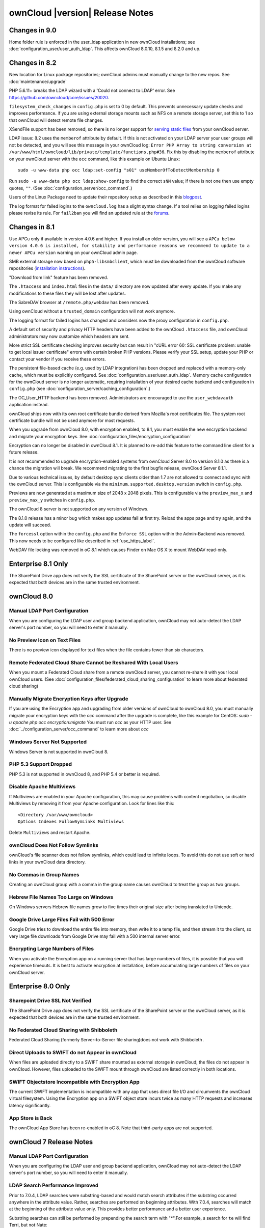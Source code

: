 ================================
ownCloud |version| Release Notes
================================

Changes in 9.0
--------------

Home folder rule is enforced in the user_ldap application in new ownCloud installations; see :doc:`configuration_user/user_auth_ldap`. This affects ownCloud 8.0.10, 8.1.5 and 8.2.0 and up.

Changes in 8.2
--------------

New location for Linux package repositories; ownCloud admins must manually 
change to the new repos. See :doc:`maintenance/upgrade`

PHP 5.6.11+ breaks the LDAP wizard with a 'Could not connect to LDAP' error. See https://github.com/owncloud/core/issues/20020. 

``filesystem_check_changes`` in ``config.php`` is set to 0 by default. This 
prevents unnecessary update checks and improves performance. If you are using 
external storage mounts such as NFS on a remote storage server, set this to 1 
so that ownCloud will detect remote file changes.

XSendFile support has been removed, so there is no longer support for `serving 
static files
<https://doc.owncloud.org/server/8.1/admin_manual/configuration_files/
serving_static_files_configuration.html>`_ from your ownCloud server.

LDAP issue: 8.2 uses the ``memberof`` attribute by default. If this is not 
activated on your LDAP server your user groups will not be detected, and you 
will see this message in your ownCloud log: ``Error PHP Array to string 
conversion at /var/www/html/owncloud/lib/private/template/functions.php#36``. 
Fix this by disabling the ``memberof`` attribute on your ownCloud server with 
the ``occ`` command, like this example on Ubuntu Linux::

 sudo -u www-data php occ ldap:set-config "s01" useMemberOfToDetectMembership 0
 
Run ``sudo -u www-data php occ ldap:show-config`` to find the correct ``sNN`` 
value; if there is not one then use empty quotes, ``""``. (See 
:doc:`configuration_server/occ_command`.)

Users of the Linux Package need to update their repository setup as described
in this `blogpost <https://owncloud.org/blog/upgrading-to-owncloud-server-8-2/>`_.

The log format for failed logins to the ``owncloud.log`` has a slight syntax change.
If a tool relies on logging failed logins please revise its rule. For ``fail2ban``
you will find an updated rule at the `forums <https://forum.owncloud.org/viewtopic.
php?f=8&t=28678>`_.

Changes in 8.1
--------------

Use APCu only if available in version 4.0.6 and higher. If you install an older version, you will see a ``APCu below version 4.0.6 is installed, for stability and performance reasons we recommend to update to a newer APCu version`` warning on your ownCloud admin page.

SMB external storage now based on ``php5-libsmbclient``, which must be downloaded 
from the ownCloud software repositories (`installation instructions 
<https://software.opensuse.org/download.html?project=isv%3AownCloud%3Acommunity% 
3A8.1&package=php5-libsmbclient>`_).
  
"Download from link" feature has been removed.

The ``.htaccess`` and ``index.html`` files in the ``data/`` directory are now 
updated after every update. If you make any modifications to these files they 
will be lost after updates.

The SabreDAV browser at ``/remote.php/webdav`` has been removed.

Using ownCloud without a ``trusted_domain`` configuration will not work anymore.

The logging format for failed logins has changed and considers now the proxy 
configuration in ``config.php``.

A default set of security and privacy HTTP headers have been added to the 
ownCloud ``.htaccess`` file, and ownCloud administrators may now customize which 
headers are sent.

More strict SSL certificate checking improves security but can result in
"cURL error 60: SSL certificate problem: unable to get local issuer certificate"
errors with certain broken PHP versions. Please verify your SSL setup, update your
PHP or contact your vendor if you receive these errors.

The persistent file-based cache (e.g. used by LDAP integration) has been dropped and 
replaced with a memory-only cache, which must be explicitly configured. See 
:doc:`configuration_user/user_auth_ldap`. Memory cache configuration for the 
ownCloud server is no longer automatic, requiring installation of 
your desired cache backend and configuration in 
``config.php`` (see :doc:`configuration_server/caching_configuration`.) 

The OC_User_HTTP backend has been removed. Administrators are encouraged to use 
the ``user_webdavauth`` application instead.

ownCloud ships now with its own root certificate bundle derived from Mozilla's 
root certificates file. The system root certificate bundle will not be used 
anymore for most requests.
  
When you upgrade from ownCloud 8.0, with encryption enabled, to 8.1, you must 
enable the new encryption backend and migrate your encryption keys. See 
:doc:`configuration_files/encryption_configuration`

Encryption can no longer be disabled in ownCloud 8.1. It is planned to re-add
this feature to the command line client for a future release.

It is not recommended to upgrade encryption-enabled systems from ownCloud Server 8.0
to version 8.1.0 as there is a chance the migration will break. We recommend 
migrating to the first bugfix release, ownCloud Server 8.1.1.

Due to various technical issues, by default desktop sync clients older than 
1.7 are not allowed to connect and sync with the ownCloud server. This is 
configurable via the ``minimum.supported.desktop.version`` switch in 
``config.php``.

Previews are now generated at a maximum size of 2048 x 2048 pixels. This is configurable
via the ``preview_max_x`` and ``preview_max_y`` switches in ``config.php``.

The ownCloud 8 server is not supported on any version of Windows.

The 8.1.0 release has a minor bug which makes app updates fail at first try. Reload the
apps page and try again, and the update will succeed.

The ``forcessl`` option within the ``config.php`` and the ``Enforce SSL`` option 
within the Admin-Backend was removed. This now needs to be configured like 
described in :ref:`use_https_label`.

WebDAV file locking was removed in oC 8.1 which causes Finder on Mac OS X to mount WebDAV read-only.

Enterprise 8.1 Only
-------------------

The SharePoint Drive app does not verify the SSL certificate of the SharePoint 
server or the ownCloud server, as it is expected that both devices are in the 
same trusted environment.

ownCloud 8.0
------------

Manual LDAP Port Configuration
^^^^^^^^^^^^^^^^^^^^^^^^^^^^^^

When you are configuring the LDAP user and group backend application, ownCloud 
may not auto-detect the LDAP server's port number, so you will need to enter it 
manually.

.. https://github.com/owncloud/core/pull/16748

No Preview Icon on Text Files
^^^^^^^^^^^^^^^^^^^^^^^^^^^^^

There is no preview icon displayed for text files when the file contains fewer than six characters.

.. https://github.com/owncloud/core/issues/16556#event-316503097

Remote Federated Cloud Share Cannot be Reshared With Local Users
^^^^^^^^^^^^^^^^^^^^^^^^^^^^^^^^^^^^^^^^^^^^^^^^^^^^^^^^^^^^^^^^

When you mount a Federated Cloud share from a remote ownCloud server, you cannot re-share it with your local ownCloud users. (See :doc:`configuration_files/federated_cloud_sharing_configuration` to learn more about federated cloud sharing)

Manually Migrate Encryption Keys after Upgrade
^^^^^^^^^^^^^^^^^^^^^^^^^^^^^^^^^^^^^^^^^^^^^^

If you are using the Encryption app and upgrading from older versions of 
ownCloud to ownCloud 8.0, you must manually migrate your encryption keys with 
the *occ* command after the upgrade is complete, like this example for CentOS: 
*sudo -u apache php occ encryption:migrate* You must run *occ* as your HTTP 
user. See :doc:`../configuration_server/occ_command` to learn more about *occ*

Windows Server Not Supported
^^^^^^^^^^^^^^^^^^^^^^^^^^^^

Windows Server is not supported in ownCloud 8.

PHP 5.3 Support Dropped
^^^^^^^^^^^^^^^^^^^^^^^

PHP 5.3 is not supported in ownCloud 8, and PHP 5.4 or better is required.

Disable Apache Multiviews
^^^^^^^^^^^^^^^^^^^^^^^^^

If Multiviews are enabled in your Apache configuration, this may cause problems 
with content negotiation, so disable Multiviews by removing it from your Apache 
configuration. Look for lines like this:: 

 <Directory /var/www/owncloud>
 Options Indexes FollowSymLinks Multiviews
 
Delete ``Multiviews`` and restart Apache.

.. https://github.com/owncloud/core/issues/9039

ownCloud Does Not Follow Symlinks
^^^^^^^^^^^^^^^^^^^^^^^^^^^^^^^^^

ownCloud's file scanner does not follow symlinks, which could lead to 
infinite loops. To avoid this do not use soft or hard links in your ownCloud 
data directory.

.. https://github.com/owncloud/core/issues/8976

No Commas in Group Names
^^^^^^^^^^^^^^^^^^^^^^^^

Creating an ownCloud group with a comma in the group name causes ownCloud to 
treat the group as two groups.

.. https://github.com/owncloud/core/issues/10983

Hebrew File Names Too Large on Windows
^^^^^^^^^^^^^^^^^^^^^^^^^^^^^^^^^^^^^^

On Windows servers Hebrew file names grow to five times their original size 
after being translated to Unicode.

.. https://github.com/owncloud/core/issues/8938

Google Drive Large Files Fail with 500 Error
^^^^^^^^^^^^^^^^^^^^^^^^^^^^^^^^^^^^^^^^^^^^

Google Drive tries to download the entire file into memory, then write it to a 
temp file, and then stream it to the client, so very large file downloads from 
Google Drive may fail with a 500 internal server error.

.. https://github.com/owncloud/core/issues/8810

Encrypting Large Numbers of Files
^^^^^^^^^^^^^^^^^^^^^^^^^^^^^^^^^

When you activate the Encryption app on a running server that has large numbers 
of files, it is possible that you will experience timeouts. It is best to 
activate encryption at installation, before accumulating large numbers of files 
on your ownCloud server.

.. https://github.com/owncloud/core/issues/10657


Enterprise 8.0 Only
-------------------

Sharepoint Drive SSL Not Verified
^^^^^^^^^^^^^^^^^^^^^^^^^^^^^^^^^

The SharePoint Drive app does not verify the SSL certificate of the SharePoint 
server or the ownCloud server, as it is expected that both devices are in the 
same trusted environment.

No Federated Cloud Sharing with Shibboleth
^^^^^^^^^^^^^^^^^^^^^^^^^^^^^^^^^^^^^^^^^^

Federated Cloud Sharing (formerly Server-to-Server file sharing)does not work 
with Shibboleth .

.. https://github.com/owncloud/user_shibboleth/issues/28

Direct Uploads to SWIFT do not Appear in ownCloud
^^^^^^^^^^^^^^^^^^^^^^^^^^^^^^^^^^^^^^^^^^^^^^^^^

When files are uploaded directly to a SWIFT share mounted as external storage 
in ownCloud, the files do not appear in ownCloud. However, files uploaded to 
the SWIFT mount through ownCloud are listed correctly in both locations.

.. https://github.com/owncloud/core/issues/8633

SWIFT Objectstore Incompatible with Encryption App
^^^^^^^^^^^^^^^^^^^^^^^^^^^^^^^^^^^^^^^^^^^^^^^^^^

The current SWIFT implementation is incompatible with any app that uses direct 
file I/O and circumvents the ownCloud virtual filesystem. Using the Encryption 
app on a SWIFT object store incurs twice as many HTTP requests and increases 
latency significantly.

.. https://github.com/owncloud/core/issues/10900

App Store is Back
^^^^^^^^^^^^^^^^^

The ownCloud App Store has been re-enabled in oC 8. Note that third-party apps 
are not supported.

ownCloud 7 Release Notes
------------------------

Manual LDAP Port Configuration
^^^^^^^^^^^^^^^^^^^^^^^^^^^^^^

When you are configuring the LDAP user and group backend application, ownCloud 
may not auto-detect the LDAP server's port number, so you will need to enter it 
manually.

.. https://github.com/owncloud/core/pull/16748

LDAP Search Performance Improved
^^^^^^^^^^^^^^^^^^^^^^^^^^^^^^^^

Prior to 7.0.4, LDAP searches were substring-based and would match search 
attributes if the substring occurred anywhere in the attribute value. Rather, 
searches are performed on beginning attributes. With 7.0.4, searches will match 
at the beginning of the attribute value only. This provides better performance 
and a better user experience.

Substring searches can still be performed by prepending the search term with 
"*".For example, a search for ``te`` will find Terri, but not Nate::
 
 occ ldap:search "te"

If you want to broaden the search to include 
Nate, then search for ``*te``::

 occ ldap:search "*te"

Refine searches by adjusting your search attributes in the ``User Search 
Attributes`` form in your LDAP configuration on the Admin page. For example, if 
your search attributes are ``givenName`` and ``sn`` you can find users by first 
name + last name very quickly. For example, you'll find Terri Hanson by 
searching for ``te ha``. Trailing whitespaces are ignored.

.. https://github.com/owncloud/core/issues/12647

Protecting ownCloud on IIS from Data Loss
^^^^^^^^^^^^^^^^^^^^^^^^^^^^^^^^^^^^^^^^^

Under certain circumstances, running your ownCloud server on IIS could be at 
risk of data loss. To prevent this, follow these steps.

In your ownCloud server configuration file, ``owncloud\config\config.php``, set 
``config_is_read_only`` to true.
    
Set the ``config.php`` file to read-only.
    
When you make server updates ``config.php`` must be made writeable. When your 
updates are completed re-set it to read-only.

Antivirus App Modes
^^^^^^^^^^^^^^^^^^^

The Antivirus App offers three modes for running the ClamAV anti-virus scanner: 
as a daemon on the ownCloud server, a daemon on a remote server, or an 
executable mode that calls ``clamscan`` on the local server. We recommend using 
one of the daemon modes, as they are the most reliable.

"Enable Only for Specific Groups" Fails
^^^^^^^^^^^^^^^^^^^^^^^^^^^^^^^^^^^^^^^

Some ownCloud applications have the option to be enabled only for certain 
groups. However, when you select specific groups they do not get access to the 
app.

Changes to File Previews
^^^^^^^^^^^^^^^^^^^^^^^^

For security and performance reasons, file previews are available only for 
image files, covers of MP3 files, and text files, and have been disabled for 
all other filetypes. Files without previews are represented by generic icons 
according to their file types. 

4GB Limit on SFTP Transfers
^^^^^^^^^^^^^^^^^^^^^^^^^^^

Because of limitations in ``phpseclib``, you cannot upload files larger than 
4GB over SFTP.

"Not Enough Space Available" on File Upload
^^^^^^^^^^^^^^^^^^^^^^^^^^^^^^^^^^^^^^^^^^^

Setting user quotas to ``unlimited`` on an ownCloud installation that has 
unreliable free disk space reporting-- for example, on a shared hosting 
provider-- may cause file uploads to fail with a "Not Enough Space Available" 
error. A workaround is to set file quotas for all users instead of 
``unlimited``.

No More Expiration Date On Local Shares
^^^^^^^^^^^^^^^^^^^^^^^^^^^^^^^^^^^^^^^

In older versions of ownCloud, you could set an expiration date on both local 
and public shares. Now you can set an expiration date only on public shares, 
and 
local shares do not expire when public shares expire.

Zero Quota Not Read-Only
^^^^^^^^^^^^^^^^^^^^^^^^

Setting a user's storage quota should be the equivalent of read-only, however, 
users can 
still create empty files.

Enterprise 7 Only
-----------------

No Federated Cloud Sharing with Shibboleth
^^^^^^^^^^^^^^^^^^^^^^^^^^^^^^^^^^^^^^^^^^

Federated Cloud Sharing (formerly Server-to-Server file sharing) does not work 
with Shibboleth .

Windows Network Drive
^^^^^^^^^^^^^^^^^^^^^
Windows Network Drive runs only on Linux servers because it requires the Samba 
client, which is included in all Linux distributions. 

``php5-libsmbclient`` is also required, and there may be issues with older 
versions of ``libsmbclient``; see Using External Storage > Installing and 
Configuring the Windows Network Drive App in the Enterprise Admin manual for 
more information. 

By default CentOS has activated SELinux, and the ``httpd`` process can not make 
outgoing network connections. This will cause problems with curl, ldap and samba 
libraries. Again, see Using External Storage > Installing and Configuring the 
Windows Network Drive App in the Enterprise Admin manual for instructions.

Sharepoint Drive SSL
^^^^^^^^^^^^^^^^^^^^

The SharePoint Drive app does not verify the SSL certificate of the SharePoint 
server or the ownCloud server, as it is expected that both devices are in the 
same trusted environment.

Shibboleth and WebDAV Incompatible
^^^^^^^^^^^^^^^^^^^^^^^^^^^^^^^^^^
Shibboleth and standard WebDAV are incompatible, and cannot be used together in 
ownCloud. If Shibboleth is enabled, the ownCloud client uses an extended WebDAV 
protocol

No SQLite
^^^^^^^^^

SQLite is no longer an installation option for ownCloud Enterprise Edition, as 
it not suitable for multiple-user installations or managing large numbers of 
files.

No App Store
^^^^^^^^^^^^

The App Store is disabled for the Enterprise Edition.

LDAP Home Connector Linux Only
^^^^^^^^^^^^^^^^^^^^^^^^^^^^^^

The LDAP Home Connector application requires Linux (with MySQL, MariaDB, 
or PostgreSQL) to operate correctly.
